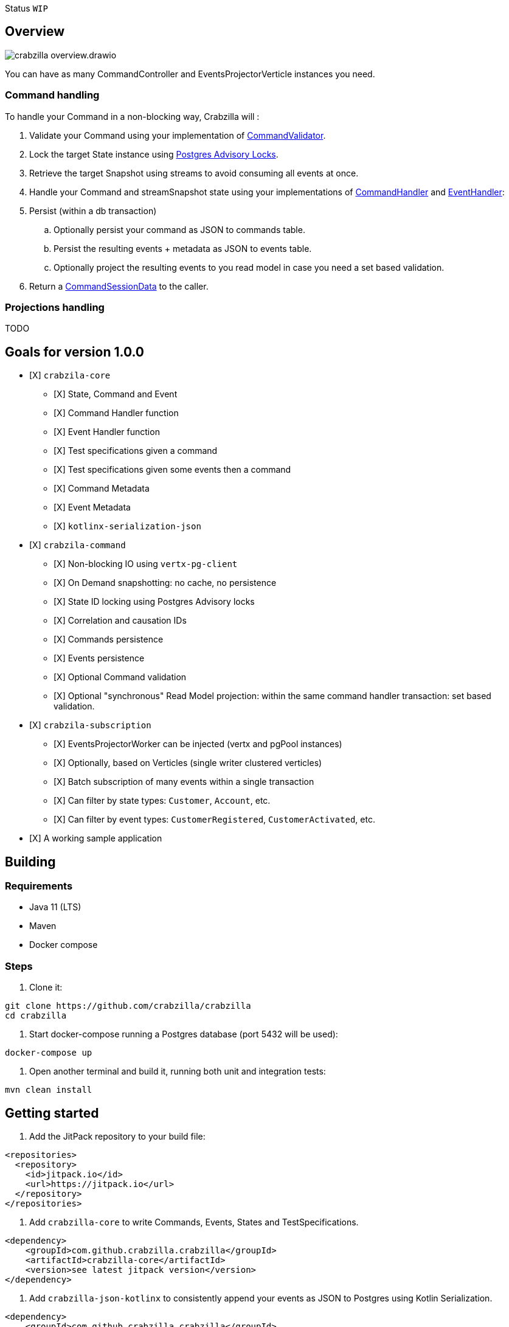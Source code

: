 :sourcedir: src/main/java
:source-highlighter: highlightjs
:highlightjsdir: highlight
:highlightjs-theme: rainbow
:revnumber: {project-version}
:example-caption!:
ifndef::imagesdir[:imagesdir: images]
ifndef::sourcedir[:sourcedir: ../../main/java]
:toclevels: 4

Status `WIP`

== Overview

image::crabzilla-overview.drawio.png[]

You can have as many CommandController and EventsProjectorVerticle instances you need.

=== Command handling

To handle your Command in a non-blocking way, Crabzilla will :

. Validate your Command using your implementation of https://github.com/crabzilla/crabzilla/blob/main/crabzilla-core/src/main/kotlin/io/github/crabzilla/core/command/CommandValidator.kt[CommandValidator].
. Lock the target State instance using https://www.postgresql.org/docs/13/explicit-locking.html#ADVISORY-LOCKS[Postgres Advisory Locks].
. Retrieve the target Snapshot using streams to avoid consuming all events at once.
. Handle your Command and streamSnapshot state using your implementations of https://github.com/crabzilla/crabzilla/blob/main/crabzilla-core/src/main/kotlin/io/github/crabzilla/core/command/CommandHandler.kt[CommandHandler] and https://github.com/crabzilla/crabzilla/blob/main/crabzilla-core/src/main/kotlin/io/github/crabzilla/core/command/EventHandler.kt[EventHandler]:
. Persist (within a db transaction)
.. Optionally persist your command as JSON to commands table.
.. Persist the resulting events + metadata as JSON to events table.
.. Optionally project the resulting events to you read model in case you need a set based validation.
. Return a https://github.com/crabzilla/crabzilla/blob/main/crabzilla-core/src/main/kotlin/io/github/crabzilla/core/command/CommandSessionData.kt[CommandSessionData] to the caller.

=== Projections handling

TODO

[[goals-for-version-100]]
== Goals for version 1.0.0

* [X] `crabzila-core`
** [X] State, Command and Event
** [X] Command Handler function
** [X] Event Handler function
** [X] Test specifications given a command
** [X] Test specifications given some events then a command
** [X] Command Metadata
** [X] Event Metadata
** [X] `kotlinx-serialization-json`
* [X] `crabzila-command`
** [X] Non-blocking IO using `vertx-pg-client`
** [X] On Demand snapshotting: no cache, no persistence
** [X] State ID locking using Postgres Advisory locks
** [X] Correlation and causation IDs
** [X] Commands persistence
** [X] Events persistence
** [X] Optional Command validation
** [X] Optional "synchronous" Read Model projection: within the same command handler transaction: set based validation.
* [X] `crabzila-subscription`
** [X] EventsProjectorWorker can be injected (vertx and pgPool instances)
** [X] Optionally, based on Verticles (single writer clustered verticles)
** [X] Batch subscription of many events within a single transaction
** [X] Can filter by state types: `Customer`, `Account`, etc.
** [X] Can filter by event types: `CustomerRegistered`, `CustomerActivated`, etc.
* [X] A working sample application

== Building

=== Requirements

* Java 11 (LTS)
* Maven
* Docker compose

=== Steps

. Clone it:

[source,bash]
----
git clone https://github.com/crabzilla/crabzilla
cd crabzilla
----

. Start docker-compose running a Postgres database (port 5432 will be
used):

[source,bash]
----
docker-compose up
----

. Open another terminal and build it, running both unit and integration tests:

[source,bash]
----
mvn clean install
----

== Getting started

. Add the JitPack repository to your build file:

[source,xml]
----
<repositories>
  <repository>
    <id>jitpack.io</id>
    <url>https://jitpack.io</url>
  </repository>
</repositories>
----

. Add `crabzilla-core` to write Commands, Events, States and TestSpecifications.

[source,xml]
----
<dependency>
    <groupId>com.github.crabzilla.crabzilla</groupId>
    <artifactId>crabzilla-core</artifactId>
    <version>see latest jitpack version</version>
</dependency>
----

. Add `crabzilla-json-kotlinx` to consistently append your events as JSON to Postgres using Kotlin Serialization.

[source,xml]
----
<dependency>
    <groupId>com.github.crabzilla.crabzilla</groupId>
    <artifactId>crabzilla-json-kotlinx</artifactId>
    <version>see latest jitpack version</version>
</dependency>
----

. Add `crabzilla-json-jackson` to consistently append your events as JSON to Postgres using Jackson Kotlin module.

[source,xml]
----
<dependency>
    <groupId>com.github.crabzilla.crabzilla</groupId>
    <artifactId>crabzilla-json-jackson</artifactId>
    <version>see latest jitpack version</version>
</dependency>
----

. Add `crabzilla-command-projection` to consistently project your events to your view/read model.

[source,xml]
----
<dependency>
    <groupId>com.github.crabzilla.crabzilla</groupId>
    <artifactId>crabzilla-command-projection</artifactId>
    <version>see latest jitpack version</version>
</dependency>
----
